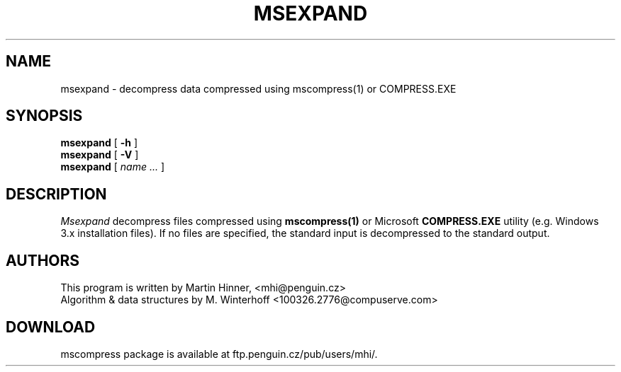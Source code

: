 .PU
.TH MSEXPAND 1
.SH NAME
msexpand \- decompress data compressed using mscompress(1) or COMPRESS.EXE
.SH SYNOPSIS
.ll +8
.B msexpand
[
.B \-h
]
.br
.B msexpand
[
.B \-V
]
.br
.B msexpand
[
.I "name \&..."
]
.SH DESCRIPTION
.I Msexpand
decompress files compressed using
.B mscompress(1)
or Microsoft
.B COMPRESS.EXE
utility (e.g. Windows 3.x installation files). If no files are specified,
the standard input is decompressed to the standard output.

.SH AUTHORS
This program is written by Martin Hinner, <mhi@penguin.cz>
.br
Algorithm & data structures by M. Winterhoff <100326.2776@compuserve.com>

.SH DOWNLOAD
mscompress package is available at ftp.penguin.cz/pub/users/mhi/.
